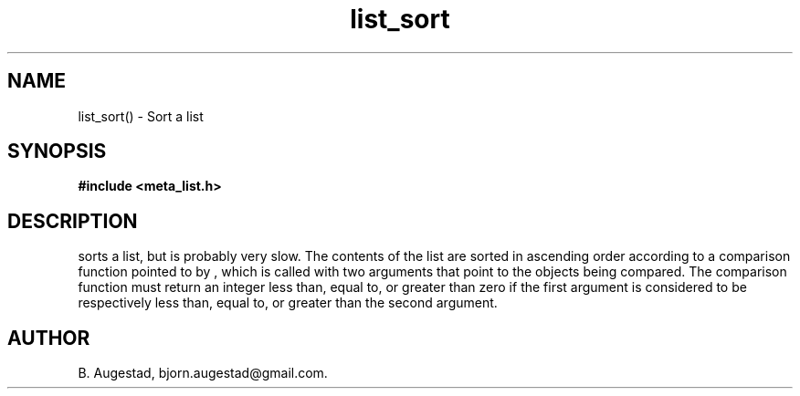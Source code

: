 .TH list_sort 3 2016-01-30 "" "The Meta C Library"
.SH NAME
list_sort() \- Sort a list
.SH SYNOPSIS
.B #include <meta_list.h>
.sp
.Fo "void list_sort"
.Fa "list lst"
.Fa "int(*compar)(const void *p1, const void *p2)"
.Fc
.SH DESCRIPTION
.Nm
sorts a list, but is probably very slow.
The contents of the list are sorted in ascending order according to a comparison function pointed to by
.Fa compar
, which is called with two arguments that point to the objects being compared.
The comparison function must return an integer less than, equal to, or greater than zero if the
first argument is considered to be respectively less than, equal to, or greater than the second
argument. 
.SH AUTHOR
B. Augestad, bjorn.augestad@gmail.com.
